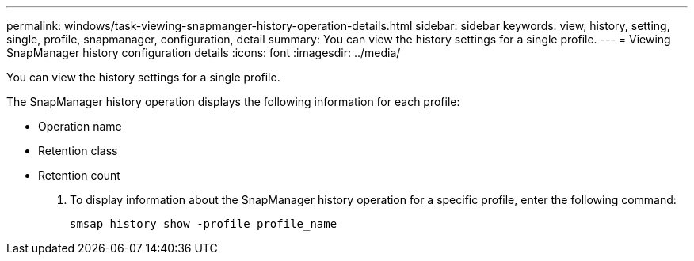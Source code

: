 ---
permalink: windows/task-viewing-snapmanger-history-operation-details.html
sidebar: sidebar
keywords: view, history, setting, single, profile, snapmanager, configuration, detail
summary: You can view the history settings for a single profile.
---
= Viewing SnapManager history configuration details
:icons: font
:imagesdir: ../media/

[.lead]
You can view the history settings for a single profile.

The SnapManager history operation displays the following information for each profile:

* Operation name
* Retention class
* Retention count

. To display information about the SnapManager history operation for a specific profile, enter the following command:
+
`smsap history show -profile profile_name`
